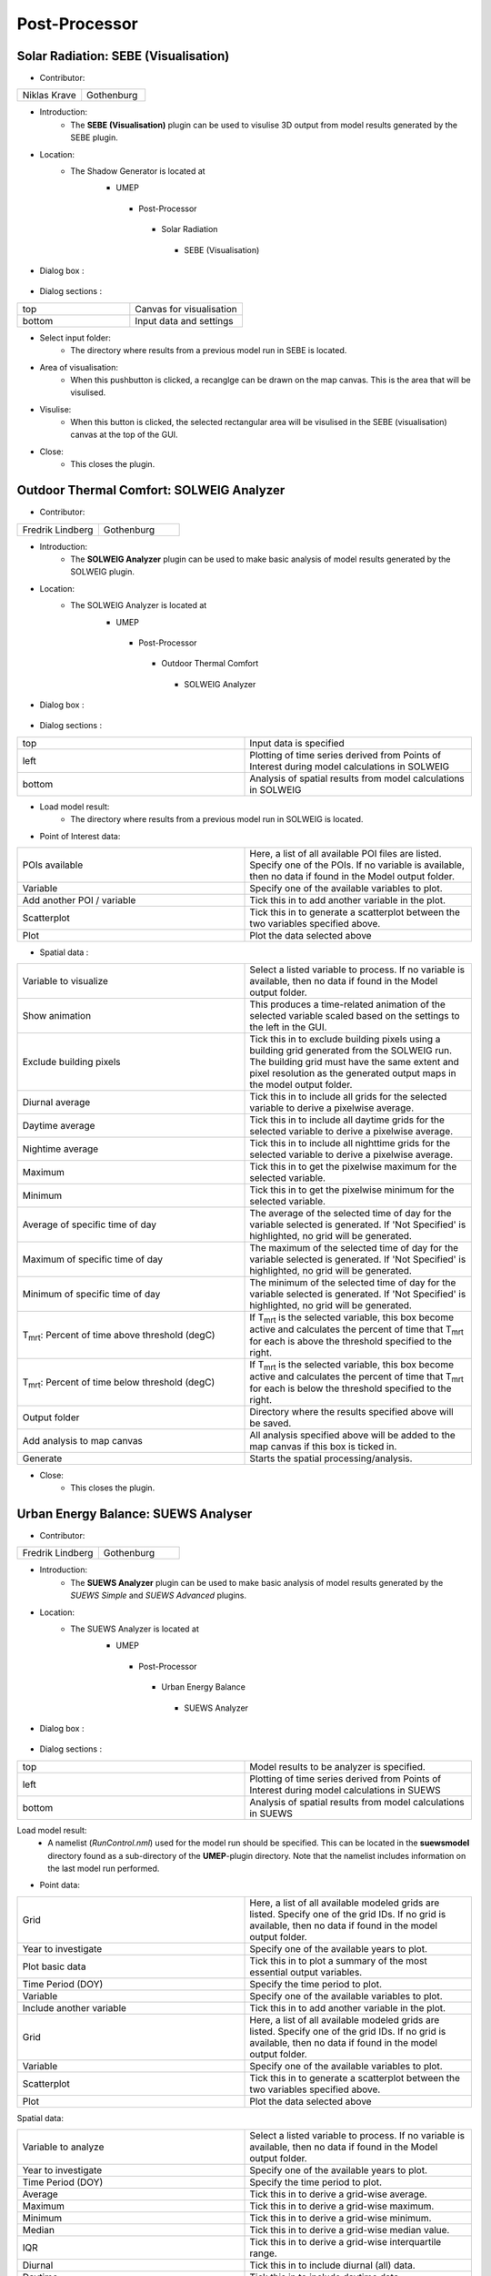 



Post-Processor
--------------

Solar Radiation: SEBE (Visualisation)
~~~~~~~~~~~~~~~~~~~~~~~~~~~~~~~~~~~~~
* Contributor:
.. list-table::
   :widths: 50 50
   :header-rows: 0

   * - Niklas Krave
     - Gothenburg

* Introduction:
     - The **SEBE (Visualisation)** plugin can be used to visulise 3D output from model results generated by the SEBE plugin.

* Location:
    - The Shadow Generator is located at
        -  UMEP
          -  Post-Processor
            -  Solar Radiation
              -  SEBE (Visualisation)

* Dialog box  :
      .. figure:: /IMAGES/SEBEvisualisation.png

* Dialog sections  :
.. list-table::
   :widths: 50 50
   :header-rows: 0

   * - top
     - Canvas for visualisation
   * - bottom
     - Input data and settings

* Select input folder:
     -  The directory where results from a previous model run in SEBE is located.

* Area of visualisation:
     -  When this pushbutton is clicked, a recanglge can be drawn on the map canvas. This is the area that will be visulised.

* Visulise:
     - When this button is clicked, the selected rectangular area will be visulised in the SEBE (visualisation) canvas at the top of the GUI.

* Close:
     -  This closes the plugin.


Outdoor Thermal Comfort: SOLWEIG Analyzer
~~~~~~~~~~~~~~~~~~~~~~~~~~~~~~~~~~~~~~~~~

* Contributor:
.. list-table::
   :widths: 50 50
   :header-rows: 0

   * - Fredrik Lindberg
     - Gothenburg

* Introduction:
     - The **SOLWEIG Analyzer** plugin can be used to make basic analysis of model results generated by the SOLWEIG plugin.

* Location:
    - The SOLWEIG Analyzer is located at
        -  UMEP
          -  Post-Processor
            -  Outdoor Thermal Comfort
              -  SOLWEIG Analyzer

* Dialog box  :
      .. figure:: /IMAGES/SOLWEIGAnalyzer.png

* Dialog sections  :
.. list-table::
   :widths: 50 50
   :header-rows: 0

   * - top
     - Input data is specified
   * - left
     - Plotting of time series derived from Points of Interest during model calculations in SOLWEIG
   * - bottom
     - Analysis of spatial results from model calculations in SOLWEIG

* Load model result:
     - The directory where results from a previous model run in SOLWEIG is located.

* Point of Interest data:
.. list-table::
   :widths: 50 50
   :header-rows: 0

   * - POIs available
     - Here, a list of all available POI files are listed. Specify one of the POIs. If no variable is available, then no data if found in the Model output folder.
   * - Variable
     - Specify one of the available variables to plot.
   * - Add another POI / variable
     - Tick this in to add another variable in the plot.
   * - Scatterplot
     - Tick this in to generate a scatterplot between the two variables specified above.
   * - Plot
     - Plot the data selected above

* Spatial data  :
.. list-table::
   :widths: 50 50
   :header-rows: 0

   * - Variable to visualize
     - Select a listed variable to process. If no variable is available, then no data if found in the Model output folder.
   * - Show animation
     - This produces a time-related animation of the selected variable scaled based on the settings to the left in the GUI.
   * - Exclude building pixels
     - Tick this in to exclude building pixels using a building grid generated from the SOLWEIG run. The building grid must have the same extent and pixel resolution as the generated output maps in the model output folder.
   * - Diurnal average
     - Tick this in to include all grids for the selected variable to derive a pixelwise average.
   * - Daytime average
     - Tick this in to include all daytime grids for the selected variable to derive a pixelwise average.
   * - Nightime average
     - Tick this in to include all nighttime grids for the selected variable to derive a pixelwise average.
   * - Maximum
     - Tick this in to get the pixelwise maximum for the selected variable.
   * - Minimum
     - Tick this in to get the pixelwise minimum for the selected variable.
   * - Average of specific time of day
     - The average of the selected time of day for the variable selected is generated. If 'Not Specified' is highlighted, no grid will be generated.
   * - Maximum of specific time of day
     - The maximum of the selected time of day for the variable selected is generated. If 'Not Specified' is highlighted, no grid will be generated.
   * - Minimum of specific time of day
     - The minimum of the selected time of day for the variable selected is generated. If 'Not Specified' is highlighted, no grid will be generated.
   * - T\ :sub:`mrt`: Percent of time above threshold (degC)
     - If T\ :sub:`mrt` is the selected variable, this box become active and calculates the percent of time that T\ :sub:`mrt` for each is above the threshold specified to the right.
   * - T\ :sub:`mrt`: Percent of time below threshold (degC)
     - If T\ :sub:`mrt` is the selected variable, this box become active and calculates the percent of time that T\ :sub:`mrt` for each is below the threshold specified to the right.
   * - Output folder
     - Directory where the results specified above will be saved.
   * - Add analysis to map canvas
     - All analysis specified above will be added to the map canvas if this box is ticked in.
   * - Generate
     - Starts the spatial processing/analysis.

* Close:
     - This closes the plugin.


Urban Energy Balance: SUEWS Analyser
~~~~~~~~~~~~~~~~~~~~~~~~~~~~~~~~~~~~
* Contributor:
.. list-table::
   :widths: 50 50
   :header-rows: 0

   * - Fredrik Lindberg
     - Gothenburg


* Introduction:
     - The **SUEWS Analyzer** plugin can be used to make basic analysis of model results generated by the *SUEWS Simple* and *SUEWS Advanced* plugins.

* Location:
    -  The SUEWS Analyzer is located at
        -  UMEP
          -  Post-Processor
            -   Urban Energy Balance
              -  SUEWS Analyzer

* Dialog box  :
      .. figure:: /images/SUEWSAnalyzer.png

* Dialog sections  :
.. list-table::
   :widths: 50 50
   :header-rows: 0

   * - top
     - Model results to be analyzer is specified.
   * - left
     - Plotting of time series derived from Points of Interest during model calculations in SUEWS
   * - bottom
     - Analysis of spatial results from model calculations in SUEWS

Load model result:
     -  A namelist (*RunControl.nml*) used for the model run should be specified. This can be located in the **suewsmodel** directory found as a sub-directory of the **UMEP**-plugin directory. Note that the namelist includes information on the last model run performed.

* Point data:
.. list-table::
   :widths: 50 50
   :header-rows: 0

   * - Grid
     - Here, a list of all available modeled grids are listed. Specify one of the grid IDs. If no grid is available, then no data if found in the model output folder.
   * - Year to investigate
     - Specify one of the available years to plot.
   * - Plot basic data
     - Tick this in to plot a summary of the most essential output variables.
   * - Time Period (DOY)
     - Specify the time period to plot.
   * - Variable
     - Specify one of the available variables to plot.
   * - Include another variable
     - Tick this in to add another variable in the plot.
   * - Grid
     - Here, a list of all available modeled grids are listed. Specify one of the grid IDs. If no grid is available, then no data if found in the model output folder.
   * - Variable
     - Specify one of the available variables to plot.
   * - Scatterplot
     - Tick this in to generate a scatterplot between the two variables specified above.
   * - Plot
     - Plot the data selected above

Spatial data:

.. list-table::
   :widths: 50 50
   :header-rows: 0

   * - Variable to analyze
     - Select a listed variable to process. If no variable is available, then no data if found in the Model output folder.
   * - Year to investigate
     - Specify one of the available years to plot.
   * - Time Period (DOY)
     - Specify the time period to plot.
   * - Average
     - Tick this in to derive a grid-wise average.
   * - Maximum
     - Tick this in to derive a grid-wise maximum.
   * - Minimum
     - Tick this in to derive a grid-wise minimum.
   * - Median
     - Tick this in to derive a grid-wise median value.
   * - IQR
     - Tick this in to derive a grid-wise interquartile range.
   * - Diurnal
     - Tick this in to include diurnal (all) data.
   * - Daytime
     - Tick this in to include daytime data.
   * - Nightime
     - Tick this in to include nighttime data.
   * - Vector polygon grid used in the SUEWS model
     - Specify the grid that was used to generate the input data to the SUEWS model run of interest.
   * - ID
     - Specify the attribute ID used to generate the input data to the SUEWS model run of interest.
   * - Add result to polygon grid
     - Tick this box to add the results in the attribute table of the grid specified.
   * - Save of GeoTIFF
     - Tick this in to generate a raster grid from the analyze settings specified.
   * - Irregular grid (not squared)
     - Tick this in if a grid is irregular i.e. not squared and aligned north to south.
   * - Pixel resolution (m)
     - When a irregular grid is used, a pixel resolution in meters must be specified.
   * - Output filename
     - Name of the GeoTIFF to be saved.
   * - Add analysis to map canvas
     - All analysis specified above will be added to the map canvas if this box is ticked in.
   * - Generate
     - Starts the spatial processing/analysis.

* Close:
     -  This closes the plugin.


Benchmark System
~~~~~~~~~~~~~~~~
* Contributor:
.. list-table::
   :widths: 50 50
   :header-rows: 0

   * - Ting Sun
     - Reading
   * - Sue Grimmond
     - Reading

*  Overview :
     -  **Note**: the current version runs in a command-line interface (CLI) driven by Python and the GUI-based version is under construction.
     -  The Benchmark System for SUEWS (BSS) can be used with SUEWS to assess the model performance between different configurations and model generations. BSS is written in Python and shipped with an example namelist and an MS Excel spreadsheet for header lookup between different SUEWS versions.

* Location:
    -  The SUEWS Analyzer is located at
        -  UMEP
          -  Post-Processor
            -   Benchmark

* Benchmark results:
    -  Two types of metrics are provided: :
          -  overall performance score: a score between 0 and 100 with larger score denoting better overall performance
          -  specific statistics: a range of statistics, including Mean absolute error (MAE), root mean square error (RMSE), standard deviation (Std), etc., to indicate detailed performance in specific variables.
    -  The users can use the overall performance score to get the performance overview of all configurations (Fig. 1a) and specific statistics to examine the performance details (Fig. 1b).
        .. figure:: /IMAGES/300px-BSS-result.png
        Figure 1: BSS results for (a) the overall performance and (b) a specific statistics (e.g., RMSE)

* Usage:
    -  To use BSS, in addition to the mandatory BSS files (i.e., Benchmark\_SUEWS.py, benchmark.nml and head-2016to2017.xlsx), the SUEWS output results are required to be placed in a separate folder (e.g., “input”) that contains the sub-folders of results produced by different configurations. A sample layout of the BSS test case refers to Fig. 2. It must be noted that the output files to be benchmarked should be of consistent temporal organisation (i.e., identical length and resolution) while the headers of different files are not necessarily to be identical as BSS will handle the header inconsistency automatically. Besides, two sub-folders, “base” and “ref”, which contain the baseline results to be tested against and reference results to be compared with, respectively, must exist otherwise the BSS will stop.   |
    -   When the SUEWS output files are prepared, the namelist (i.e., benchmark.nml) needs to be set for the benchmarking. The benchmark namelist is fairly self-explanatory and consists two sections, “file” and “benchmark”, to play with. One tip is about the variable list (i.e., var\_list): if one non-string value is set (e.g., 123, 3.2, etc.), all valid variables will be included in the benchmarking. Then the user can execute the Benchmark\_SUEWS.py script and a PDF file with benchmark results will be generated (e.g., benchmark.pdf in Fig. 2).
          .. figure:: /IMAGES/300px-BSS-file-layout.png
          Figure 2: Required file organisation by BSS.
* Namelist: benchmark.nml:
     -  The benchmark namelist is fairly self-explanatory and consists two sections, “file” and “benchmark”, to play with.
     -  One tip is about the variable list (i.e., var\_list): if one non-string value is set (e.g., 123, 3.2, etc.), all valid variables will be included in the benchmarking.
     -  A sample namelist is as follows:
        ::
          &file
            input_dir = 'input'
            output_pdf = 'benchmark'
          /
          &benchmark
            list_var='QN' 'QS' 'QE' 'QH'
            list_metric='MAE' 'MBE' 'RMSE'
            method_score=1 ! not used yet
          /
